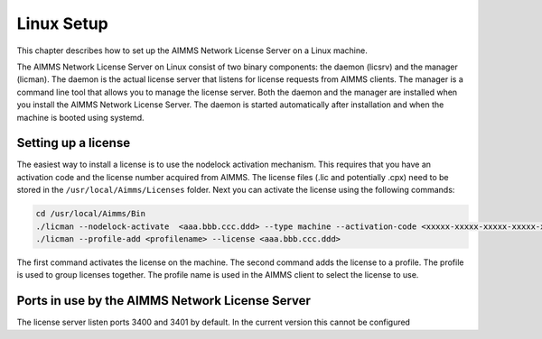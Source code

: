 Linux Setup
============


This chapter describes how to set up the AIMMS Network License Server on a Linux machine. 

The AIMMS Network License Server on Linux consist of two binary components: the daemon (licsrv) and the manager (licman). The daemon is the actual license server that listens for license requests from AIMMS clients. The manager is a command line tool that allows you to manage the license server. Both the daemon and the manager are installed when you install the AIMMS Network License Server. The daemon is started automatically after installation and when the machine is booted using systemd.

Setting up a license
---------------------

The easiest way to install a license is to use the nodelock activation mechanism. This requires that you have an activation code and the license number acquired from AIMMS. The license files (.lic and potentially .cpx) need to be stored in the ``/usr/local/Aimms/Licenses`` folder. Next you can activate the license using the following commands:

.. code:: bash

    cd /usr/local/Aimms/Bin
    ./licman --nodelock-activate  <aaa.bbb.ccc.ddd> --type machine --activation-code <xxxxx-xxxxx-xxxxx-xxxxx-xxxxx> --add-license
    ./licman --profile-add <profilename> --license <aaa.bbb.ccc.ddd>


The first command activates the license on the machine. The second command adds the license to a profile. The profile is used to group licenses together. The profile name is used in the AIMMS client to select the license to use.

Ports in use by the AIMMS Network License Server
------------------------------------------------

The license server listen ports 3400 and 3401 by default. In the current version this cannot be configured


.. spelling:word-list::

  presolved
  iODBC
  linux
  keypress
  keypresses
  daemon
  licman
  systemd
  lic
  cpx